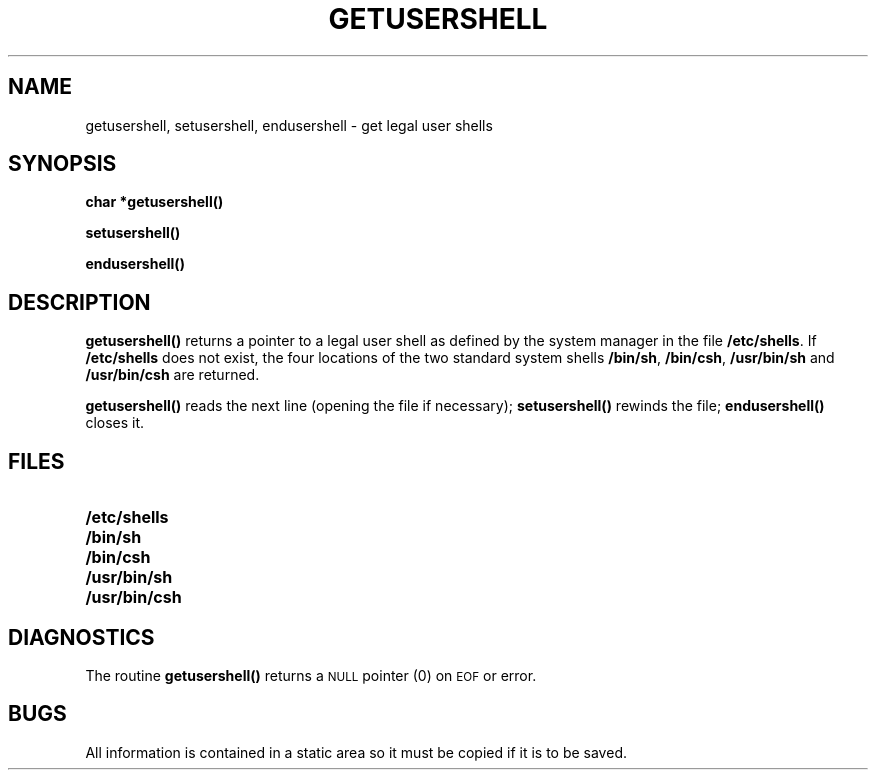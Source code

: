 .\" @(#)getusershell.3 1.1 92/07/30 SMI; from UCB 4.3 BSD
.\" Copyright (c) 1985 Regents of the University of California.
.\" All rights reserved.  The Berkeley software License Agreement
.\" specifies the terms and conditions for redistribution.
.\"
.TH GETUSERSHELL 3  "6 October 1987"
.SH NAME
getusershell, setusershell, endusershell \- get legal user shells
.SH SYNOPSIS
.nf
.B char *getusershell(\|)
.LP
.B setusershell(\|)
.LP
.B endusershell(\|)
.fi
.SH DESCRIPTION
.IX "getusershell()" "" "\fLgetusershell()\fP \(em get legal user shells"
.IX "setusershell()" "" "\fLsetusershell()\fP \(em function"
.IX "endusershell()" "" "\fLendusershell()\fP \(em function"
.LP
.B getusershell(\|)
returns a pointer to a legal user shell as defined by the
system manager in the file
.BR /etc/shells .
If
.B /etc/shells
does not exist, the four locations of the two standard system shells
.BR /bin/sh ,
.BR /bin/csh ,
.B /usr/bin/sh
and
.B /usr/bin/csh
are returned.
.LP
.B getusershell(\|)
reads the next
line (opening the file if necessary);
.B setusershell(\|)
rewinds the file;
.B endusershell(\|)
closes it.
.SH FILES
.PD 0
.TP 20
.B /etc/shells
.TP
.B /bin/sh
.TP
.B /bin/csh
.TP
.B /usr/bin/sh
.TP
.B /usr/bin/csh
.PD
.SH DIAGNOSTICS
The routine
.B getusershell(\|)
returns a
.SM NULL
pointer (0) on
.SM EOF
or error.
.SH BUGS
All information is contained in a static area
so it must be copied if it is to be saved.
